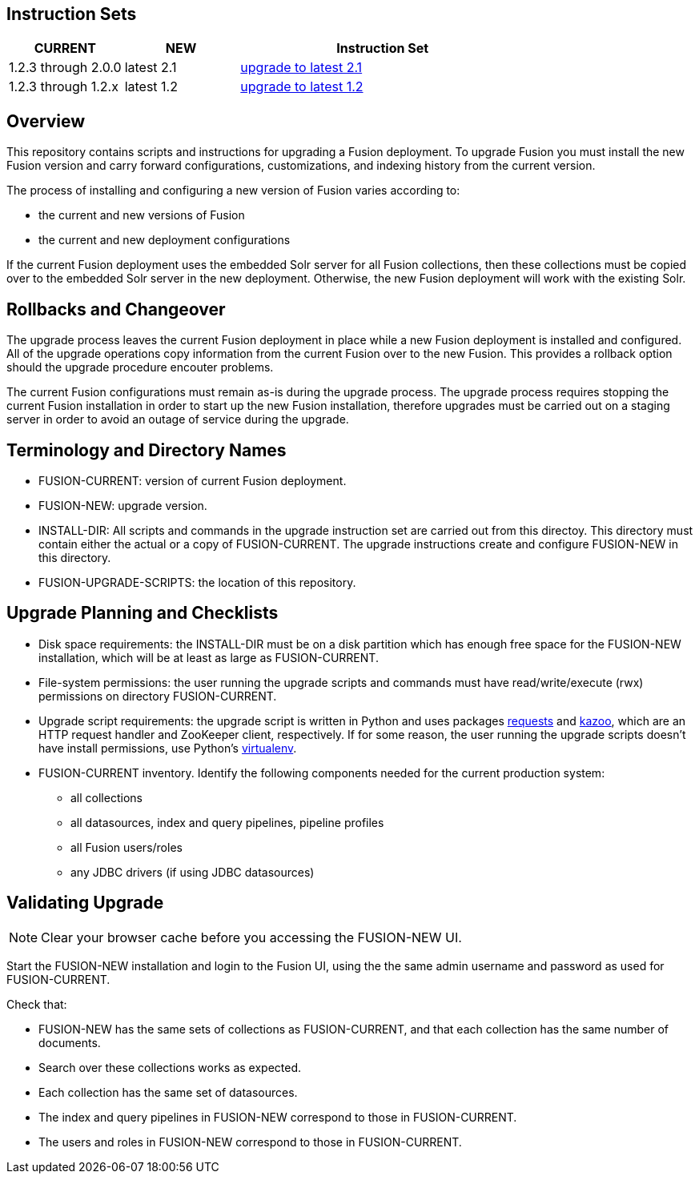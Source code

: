 Instruction Sets
----------------

[width="100%",cols="2a,2a,5a",options="header",]
|===============================================================================================================================
|CURRENT |NEW |Instruction Set
|1.2.3 through 2.0.0 |latest 2.1 |link:upgrade-to-2_1.asciidoc[upgrade to latest 2.1]
|1.2.3 through 1.2.x |latest 1.2 |link:upgrade-to-latest-1_2.asciidoc[upgrade to latest 1.2]
|===============================================================================================================================

Overview
--------

This repository contains scripts and instructions for upgrading a Fusion deployment.
To upgrade Fusion you must install the new Fusion version and carry forward configurations,
customizations, and indexing history from the current version.

The process of installing and configuring a new version of Fusion varies according to:

* the current and new versions of Fusion
* the current and new deployment configurations

If the current Fusion deployment uses the embedded Solr server for all Fusion collections, then
these collections must be copied over to the embedded Solr server in the new deployment.
Otherwise, the new Fusion deployment will work with the existing Solr.


Rollbacks and Changeover
------------------------

The upgrade process leaves the current Fusion deployment in place while a new Fusion deployment
is installed and configured.  All of the upgrade operations copy information from the current Fusion
over to the new Fusion.  This provides a rollback option should the upgrade procedure encouter problems.

The current Fusion configurations must remain as-is during the upgrade process.
The upgrade process requires stopping the current Fusion installation in order to
start up the new Fusion installation, therefore upgrades must be carried out on a staging server
in order to avoid an outage of service during the upgrade.

Terminology and Directory Names
-------------------------------

* FUSION-CURRENT:  version of current Fusion deployment.
* FUSION-NEW:  upgrade version.
* INSTALL-DIR: All scripts and commands in the upgrade instruction set are carried out from this directoy.
This directory must contain either the actual or a copy of FUSION-CURRENT.
The upgrade instructions create and configure FUSION-NEW in this directory.
* FUSION-UPGRADE-SCRIPTS:  the location of this repository.

Upgrade Planning and Checklists
-------------------------------

* Disk space requirements: the INSTALL-DIR must be on a disk partition which has enough free space for the FUSION-NEW installation,
which will be at least as large as FUSION-CURRENT.

* File-system permissions: the user running the upgrade scripts and commands must have read/write/execute (rwx) permissions on directory FUSION-CURRENT.

* Upgrade script requirements: the upgrade script is written in Python
and uses packages http://docs.python-requests.org/en/latest/user/install/#install[requests] and https://kazoo.readthedocs.org/en/latest/install.html[kazoo], which are an HTTP request handler and ZooKeeper client, respectively.
If for some reason, the user running the upgrade scripts doesn't have install permissions, use Python's http://docs.python-guide.org/en/latest/dev/virtualenvs/[virtualenv].

* FUSION-CURRENT inventory.  Identify the following components needed for the current production system:
** all collections
** all datasources, index and query pipelines, pipeline profiles
** all Fusion users/roles
** any JDBC drivers (if using JDBC datasources)

Validating Upgrade
------------------

NOTE: Clear your browser cache before you accessing the FUSION-NEW UI.

Start the FUSION-NEW installation and login to the Fusion UI, using the
the same admin username and password as used for FUSION-CURRENT.

Check that:

* FUSION-NEW has the same sets of collections as FUSION-CURRENT, and that each collection has the same number of documents.
* Search over these collections works as expected.
* Each collection has the same set of datasources.
* The index and query pipelines in FUSION-NEW correspond to those in FUSION-CURRENT.
* The users and roles in FUSION-NEW correspond to those in FUSION-CURRENT.
